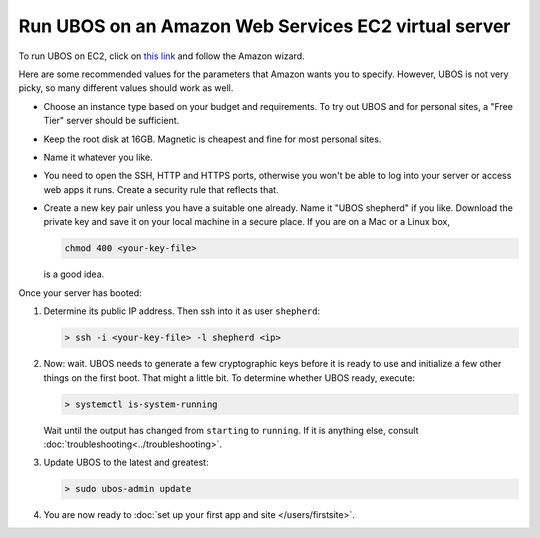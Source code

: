 Run UBOS on an Amazon Web Services EC2 virtual server
=====================================================

To run UBOS on EC2, click on
`this link <https://console.aws.amazon.com/ec2/v2/home?region=us-east-1#LaunchInstanceWizard:ami=ami-eff438f9>`_
and follow the Amazon wizard.

Here are some recommended values for the parameters that Amazon wants you to specify.
However, UBOS is not very picky, so many different values should work as well.

* Choose an instance type based on your budget and requirements. To try out UBOS
  and for personal sites, a "Free Tier" server should be sufficient.

* Keep the root disk at 16GB. Magnetic is cheapest and fine for most personal sites.

* Name it whatever you like.

* You need to open the SSH, HTTP and HTTPS ports, otherwise you won't be able
  to log into your server or access web apps it runs. Create a security rule
  that reflects that.

* Create a new key pair unless you have a suitable one already. Name it
  "UBOS shepherd" if you like. Download the private key and save it on your
  local machine in a secure place. If you are on a Mac or a Linux box,

  .. code-block:: none

     chmod 400 <your-key-file>

  is a good idea.

Once your server has booted:

#. Determine its public IP address. Then ssh into it as user ``shepherd``:

   .. code-block:: none

      > ssh -i <your-key-file> -l shepherd <ip>

#. Now: wait. UBOS needs to generate a few cryptographic keys before it is ready
   to use and initialize a few other things on the first boot. That might a little bit.
   To determine whether UBOS ready, execute:

   .. code-block:: none

      > systemctl is-system-running

   Wait until the output has changed from ``starting`` to ``running``. If it is anything else, consult
   :doc:`troubleshooting<../troubleshooting>`.

#. Update UBOS to the latest and greatest:

   .. code-block:: none

      > sudo ubos-admin update

#. You are now ready to :doc:`set up your first app and site </users/firstsite>`.
